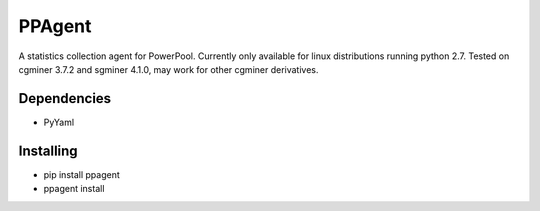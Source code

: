 PPAgent
=======

A statistics collection agent for PowerPool. Currently only available for linux distributions running python 2.7.
Tested on cgminer 3.7.2 and sgminer 4.1.0, may work for other cgminer derivatives.

Dependencies
^^^^^^^^^^^^

- PyYaml

Installing
^^^^^^^^^^

- pip install ppagent
- ppagent install


